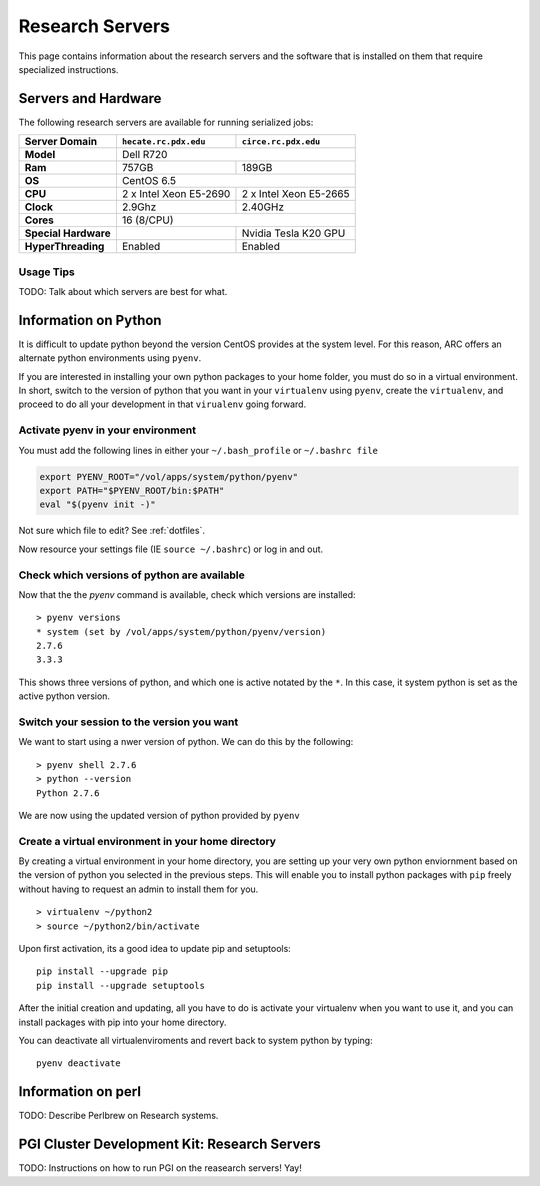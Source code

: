 Research Servers
================

This page contains information about the research servers and the software that is installed on them that require specialized instructions.

Servers and Hardware
--------------------

The following research servers are available for running serialized jobs:

+----------------------+------------------------+------------------------+
| Server Domain        | ``hecate.rc.pdx.edu``  | ``circe.rc.pdx.edu``   |
+======================+========================+========================+
| **Model**            | Dell R720                                       |
+----------------------+------------------------+------------------------+
| **Ram**              | 757GB                  | 189GB                  |
+----------------------+------------------------+------------------------+
| **OS**               | CentOS 6.5                                      |
+----------------------+------------------------+------------------------+
| **CPU**              | 2 x Intel Xeon E5-2690 | 2 x Intel Xeon E5-2665 |
+----------------------+------------------------+------------------------+
| **Clock**            | 2.9Ghz                 | 2.40GHz                |
+----------------------+------------------------+------------------------+
| **Cores**            | 16 (8/CPU)                                      |
+----------------------+------------------------+------------------------+
| **Special Hardware** |                        | Nvidia Tesla K20 GPU   |
+----------------------+------------------------+------------------------+
| **HyperThreading**   | Enabled                | Enabled                |
+----------------------+------------------------+------------------------+

Usage Tips
``````````

TODO: Talk about which servers are best for what.


Information on Python
---------------------

It is difficult to update python beyond the version CentOS provides at the system level.  For this reason, ARC offers an alternate python environments using ``pyenv``.

If you are interested in installing your own python packages to your home folder, you must do so in a virtual environment.  In short, switch to the version of python that you want in your ``virtualenv`` using ``pyenv``, create the ``virtualenv``, and proceed to do all your development in that ``virualenv`` going forward.

Activate pyenv in your environment
``````````````````````````````````
You must add the following lines in either your ``~/.bash_profile`` or ``~/.bashrc file``

.. code-block:: sh

  export PYENV_ROOT="/vol/apps/system/python/pyenv"
  export PATH="$PYENV_ROOT/bin:$PATH"
  eval "$(pyenv init -)" 

Not sure which file to edit? See :ref:`dotfiles`.

Now resource your settings file (IE ``source ~/.bashrc``) or log in and out.

Check which versions of python are available
````````````````````````````````````````````

Now that the the `pyenv` command is available, check which versions are installed::

  > pyenv versions
  * system (set by /vol/apps/system/python/pyenv/version)
  2.7.6
  3.3.3

This shows three versions of python, and which one is active notated by the ``*``.  In this case, it system python is set as the active python version.

Switch your session to the version you want
```````````````````````````````````````````

We want to start using a nwer version of python.  We can do this by the following::

  > pyenv shell 2.7.6
  > python --version
  Python 2.7.6

We are now using the updated version of python provided by ``pyenv``

Create a virtual environment in your home directory
```````````````````````````````````````````````````

By creating a virtual environment in your home directory, you are setting up your very own python enviornment based on the version of python you selected in the previous steps.  This will enable you to install python packages with ``pip`` freely without having to request an admin to install them for you. ::

  > virtualenv ~/python2
  > source ~/python2/bin/activate

Upon first activation, its a good idea to update pip and setuptools::

  pip install --upgrade pip
  pip install --upgrade setuptools

After the initial creation and updating, all you have to do is activate your virtualenv when you want to use it, and you can install packages with pip into your home directory.

You can deactivate all virtualenviroments and revert back to system python by typing::

  pyenv deactivate

Information on perl
-------------------

TODO: Describe Perlbrew on Research systems.

.. _pgiResearch:

PGI Cluster Development Kit: Research Servers
---------------------------------------------

TODO: Instructions on how to run PGI on the reasearch servers!  Yay!

